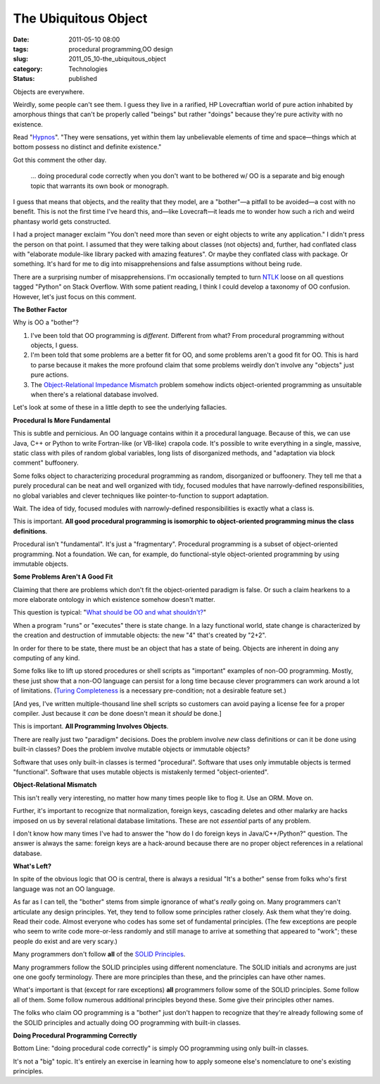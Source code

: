 The Ubiquitous Object
=====================

:date: 2011-05-10 08:00
:tags: procedural programming,OO design
:slug: 2011_05_10-the_ubiquitous_object
:category: Technologies
:status: published

Objects are everywhere.

Weirdly, some people can't see them. I guess they live in a rarified,
HP Lovecraftian world of pure action inhabited by amorphous things
that can't be properly called "beings" but rather "doings" because
they're pure activity with no existence.

Read
"`Hypnos <http://www.hplovecraft.com/writings/texts/fiction/hy.asp>`__".
"They were sensations, yet within them lay unbelievable elements of
time and space—things which at bottom possess no distinct and
definite existence."

Got this comment the other day.

        ... doing procedural code correctly when you don't want to be
        bothered w/ OO is a separate and big enough topic that warrants
        its own book or monograph.

I guess that means that objects, and the reality that they model, are
a "bother"—a pitfall to be avoided—a cost with no benefit. This is
not the first time I've heard this, and—like Lovecraft—it leads me to
wonder how such a rich and weird phantasy world gets constructed.

I had a project manager exclaim "You don't need more than seven or
eight objects to write any application." I didn't press the person on
that point. I assumed that they were talking about classes (not
objects) and, further, had conflated class with "elaborate
module-like library packed with amazing features". Or maybe they
conflated class with package. Or something. It's hard for me to dig
into misapprehensions and false assumptions without being rude.

There are a surprising number of misapprehensions. I'm occasionally
tempted to turn `NTLK <http://www.nltk.org/>`__ loose on all
questions tagged "Python" on Stack Overflow. With some patient
reading, I think I could develop a taxonomy of OO confusion. However,
let's just focus on this comment.

**The Bother Factor**

Why is OO a "bother"?

#.  I've been told that OO programming is *different*. Different from
    what? From procedural programming without objects, I guess.

#.  I'm been told that some problems are a better fit for OO, and some
    problems aren't a good fit for OO. This is hard to parse because
    it makes the more profound claim that some problems weirdly don't
    involve any "objects" just pure actions.

#.  The `Object-Relational Impedance Mismatch <http://en.wikipedia.org/wiki/Object-relational_impedance_mismatch>`__
    problem somehow indicts object-oriented programming as unsuitable
    when there's a relational database involved.

Let's look at some of these in a little depth to see the
underlying fallacies.

**Procedural Is More Fundamental**

This is subtle and pernicious. An OO language contains within it a
procedural language. Because of this, we can use Java, C++ or Python
to write Fortran-like (or VB-like) crapola code. It's possible to
write everything in a single, massive, static class with piles of
random global variables, long lists of disorganized methods, and
"adaptation via block comment" buffoonery.

Some folks object to characterizing procedural programming as random,
disorganized or buffoonery. They tell me that a purely procedural can
be neat and well organized with tidy, focused modules that have
narrowly-defined responsibilities, no global variables and clever
techniques like pointer-to-function to support adaptation.

Wait. The idea of tidy, focused modules with narrowly-defined
responsibilities is exactly what a class is.

This is important. **All good procedural programming is isomorphic to
object-oriented programming minus the class definitions**.

Procedural isn't "fundamental". It's just a "fragmentary". Procedural
programming is a subset of object-oriented programming. Not a
foundation. We can, for example, do functional-style object-oriented
programming by using immutable objects.

**Some Problems Aren't A Good Fit**

Claiming that there are problems which don't fit the object-oriented
paradigm is false. Or such a claim hearkens to a more elaborate
ontology in which existence somehow doesn't matter.

This question is typical: "`What should be OO and what
shouldn't? <http://stackoverflow.com/questions/178262/what-should-be-oo-and-what-shouldnt>`__"

When a program "runs" or "executes" there is state change. In a lazy
functional world, state change is characterized by the creation and
destruction of immutable objects: the new "4" that's created by
"2+2".

In order for there to be state, there must be an object that has a
state of being. Objects are inherent in doing any computing of any
kind.

Some folks like to lift up stored procedures or shell scripts as
"important" examples of non-OO programming. Mostly, these just show
that a non-OO language can persist for a long time because clever
programmers can work around a lot of limitations. (`Turing
Completeness <http://en.wikipedia.org/wiki/Turing_completeness>`__ is
a necessary pre-condition; not a desirable feature set.)

[And yes, I've written multiple-thousand line shell scripts so
customers can avoid paying a license fee for a proper compiler. Just
because it *can* be done doesn't mean it *should* be done.]

This is important. **All Programming Involves Objects**.

There are really just two "paradigm" decisions. Does the problem
involve *new* class definitions or can it be done using built-in
classes? Does the problem involve mutable objects or immutable
objects?

Software that uses only built-in classes is termed "procedural".
Software that uses only immutable objects is termed "functional".
Software that uses mutable objects is mistakenly termed
"object-oriented".

**Object-Relational Mismatch**

This isn't really very interesting, no matter how many times people
like to flog it. Use an ORM. Move on.

Further, it's important to recognize that normalization, foreign
keys, cascading deletes and other malarky are hacks imposed on us by
several relational database limitations. These are not *essential*
parts of any problem.

I don't know how many times I've had to answer the "how do I do
foreign keys in Java/C++/Python?" question. The answer is always the
same: foreign keys are a hack-around because there are no proper
object references in a relational database.

**What's Left?**

In spite of the obvious logic that OO is central, there is always a
residual "It's a bother" sense from folks who's first language was
not an OO language.

As far as I can tell, the "bother" stems from simple ignorance of
what's *really* going on. Many programmers can't articulate any
design principles. Yet, they tend to follow some principles rather
closely. Ask them what they're doing. Read their code. Almost
everyone who codes has some set of fundamental principles. (The few
exceptions are people who seem to write code more-or-less randomly
and still manage to arrive at something that appeared to "work";
these people do exist and are very scary.)

Many programmers don't follow **all** of the `SOLID
Principles <http://en.wikipedia.org/wiki/Solid_(object-oriented_design)>`__.

Many programmers follow the SOLID principles using different
nomenclature. The SOLID initials and acronyms are just one one goofy
terminology. There are more principles than these, and the principles
can have other names.

What's important is that (except for rare exceptions) **all**
programmers follow some of the SOLID principles. Some follow all of
them. Some follow numerous additional principles beyond these. Some
give their principles other names.

The folks who claim OO programming is a "bother" just don't happen to
recognize that they're already following some of the SOLID principles
and actually doing OO programming with built-in classes.

**Doing Procedural Programming Correctly**

Bottom Line: "doing procedural code correctly" is simply OO
programming using only built-in classes.

It's not a "big" topic. It's entirely an exercise in learning how to
apply someone else's nomenclature to one's existing principles.





